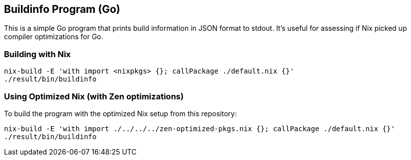 == Buildinfo Program (Go)

This is a simple Go program that prints build information in JSON format to stdout.
It's useful for assessing if Nix picked up compiler optimizations for Go.

=== Building with Nix

[source,bash]
----
nix-build -E 'with import <nixpkgs> {}; callPackage ./default.nix {}'
./result/bin/buildinfo
----

=== Using Optimized Nix (with Zen optimizations)

To build the program with the optimized Nix setup from this repository:

[source,bash]
----
nix-build -E 'with import ./../../../zen-optimized-pkgs.nix {}; callPackage ./default.nix {}'
./result/bin/buildinfo
----